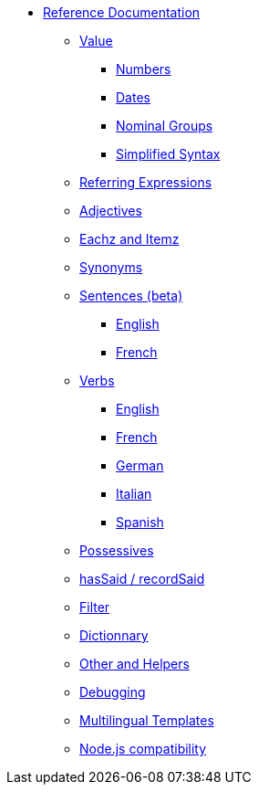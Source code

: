 // Copyright 2019 Ludan Stoecklé
// SPDX-License-Identifier: CC-BY-4.0
* xref:intro.adoc[Reference Documentation]
** xref:value.adoc[Value]
*** xref:value_numbers.adoc[Numbers]
*** xref:value_dates.adoc[Dates]
*** xref:value_nominal_groups.adoc[Nominal Groups]
*** xref:value_simplified_syntax.adoc[Simplified Syntax]
** xref:referring_expression.adoc[Referring Expressions]
** xref:adjectives.adoc[Adjectives]
** xref:eachz_itemz.adoc[Eachz and Itemz]
** xref:synonyms.adoc[Synonyms]
** xref:sentences.adoc[Sentences (beta)]
*** xref:sentences_english.adoc[English]
*** xref:sentences_french.adoc[French]
** xref:verbs.adoc[Verbs]
*** xref:verbs_english.adoc[English]
*** xref:verbs_french.adoc[French]
*** xref:verbs_german.adoc[German]
*** xref:verbs_italian.adoc[Italian]
*** xref:verbs_spanish.adoc[Spanish]
** xref:possessives.adoc[Possessives]
** xref:recordSaid.adoc[hasSaid / recordSaid]
** xref:filter.adoc[Filter]
** xref:dict.adoc[Dictionnary]
** xref:otherAndHelpers.adoc[Other and Helpers]
** xref:debugging.adoc[Debugging]
** xref:multilingual.adoc[Multilingual Templates]
** xref:node_js_versions.adoc[Node.js compatibility]
